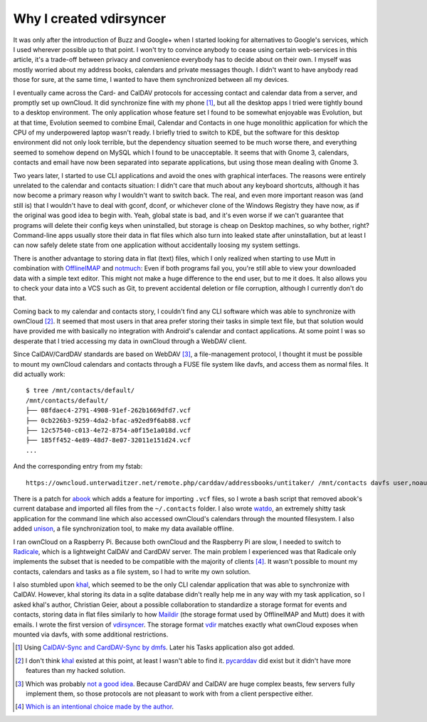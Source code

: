 Why I created vdirsyncer
========================

.. raw:: html

    <time>2014-11-16</time>

It was only after the introduction of Buzz and Google+ when I started looking
for alternatives to Google's services, which I used wherever possible up to
that point. I won't try to convince anybody to cease using certain web-services
in this article, it's a trade-off between privacy and convenience everybody has
to decide about on their own. I myself was mostly worried about my address
books, calendars and private messages though. I didn't want to have anybody
read those for sure, at the same time, I wanted to have them synchronized
between all my devices.

I eventually came across the Card- and CalDAV protocols for accessing contact
and calendar data from a server, and promptly set up ownCloud. It did
synchronize fine with my phone [1]_, but all the desktop apps I tried were
tightly bound to a desktop environment. The only application whose feature set
I found to be somewhat enjoyable was Evolution, but at that time, Evolution
seemed to combine Email, Calendar and Contacts in one huge monolithic
application for which the CPU of my underpowered laptop wasn't ready. I briefly
tried to switch to KDE, but the software for this desktop environment did not
only look terrible, but the dependency situation seemed to be much worse there,
and everything seemed to somehow depend on MySQL which I found to be
unacceptable.  It seems that with Gnome 3, calendars, contacts and email have
now been separated into separate applications, but using those mean dealing
with Gnome 3.

Two years later, I started to use CLI applications and avoid the ones with
graphical interfaces. The reasons were entirely unrelated to the calendar and
contacts situation: I didn't care that much about any keyboard shortcuts,
although it has now become a primary reason why I wouldn't want to switch back.
The real, and even more important reason was (and still is) that I wouldn't
have to deal with gconf, dconf, or whichever clone of the Windows Registry they
have now, as if the original was good idea to begin with. Yeah, global state is
bad, and it's even worse if we can't guarantee that programs will delete their
config keys when uninstalled, but storage is cheap on Desktop machines, so why
bother, right? Command-line apps usually store their data in flat files which
also turn into leaked state after uninstallation, but at least I can now safely
delete state from one application without accidentally loosing my system
settings.

There is another advantage to storing data in flat (text) files, which I only
realized when starting to use Mutt in combination with OfflineIMAP_ and
notmuch_: Even if both programs fail you, you're still able to view your
downloaded data with a simple text editor. This might not make a huge
difference to the end user, but to me it does. It also allows you to check your
data into a VCS such as Git, to prevent accidental deletion or file corruption,
although I currently don't do that.

Coming back to my calendar and contacts story, I couldn't find any CLI software
which was able to synchronize with ownCloud [2]_. It seemed that most users in
that area prefer storing their tasks in simple text file, but that solution
would have provided me with basically no integration with Android's calendar
and contact applications. At some point I was so desperate that I tried
accessing my data in ownCloud through a WebDAV client.

Since CalDAV/CardDAV standards are based on WebDAV [3]_, a file-management
protocol, I thought it must be possible to mount my ownCloud calendars and
contacts through a FUSE file system like davfs, and access them as normal
files. It did actually work::

    $ tree /mnt/contacts/default/
    /mnt/contacts/default/
    ├── 08fdaec4-2791-4908-91ef-262b1669dfd7.vcf
    ├── 0cb226b3-9259-4da2-bfac-a92ed9f6ab88.vcf
    ├── 12c57540-c013-4e72-8754-a0f15e1a018d.vcf
    ├── 185ff452-4e89-48d7-8e07-32011e151d24.vcf
    ...

And the corresponding entry from my fstab::

    https://owncloud.unterwaditzer.net/remote.php/carddav/addressbooks/untitaker/ /mnt/contacts davfs user,noauto,uid=untitaker,file_mode=600,dir_mode=700,_netdev 0 1

There is a patch for abook_ which adds a feature for importing ``.vcf`` files,
so I wrote a bash script that removed abook's current database and imported all
files from the ``~/.contacts`` folder. I also wrote watdo_, an extremely shitty
task application for the command line which also accessed ownCloud's calendars
through the mounted filesystem. I also added unison_, a file synchronization
tool, to make my data available offline.

I ran ownCloud on a Raspberry Pi. Because both ownCloud and the Raspberry Pi
are slow, I needed to switch to Radicale_, which is a lightweight CalDAV and
CardDAV server. The main problem I experienced was that Radicale only
implements the subset that is needed to be compatible with the majority of
clients [4]_. It wasn't possible to mount my contacts, calendars and tasks as a
file system, so I had to write my own solution.

I also stumbled upon khal_, which seemed to be the only CLI calendar
application that was able to synchronize with CalDAV. However, khal storing its
data in a sqlite database didn't really help me in any way with my task
application, so I asked khal's author, Christian Geier, about a possible
collaboration to standardize a storage format for events and contacts, storing
data in flat files similarly to how Maildir_ (the storage format used by
OfflineIMAP and Mutt) does it with emails. I wrote the first version of
vdirsyncer_. The storage format vdir_ matches exactly what ownCloud exposes
when mounted via davfs, with some additional restrictions.

.. [1] Using `CalDAV-Sync and CardDAV-Sync by dmfs <http://dmfs.org/>`_. Later
   his Tasks application also got added.

.. [2] I don't think khal_ existed at this point, at least I wasn't able to
   find it. pycarddav_ did exist but it didn't have more features than my
   hacked solution.

.. [3] Which was probably `not a good idea <http://evertpot.com/250/>`_.
   Because CardDAV and CalDAV are huge complex beasts, few servers fully
   implement them, so those protocols are not pleasant to work with from a
   client perspective either.

.. [4] `Which is an intentional choice made by the author
   <http://radicale.org/technical_choices/#idid14>`_.

.. _OfflineIMAP: http://offlineimap.org/
.. _notmuch: http://notmuchmail.org/
.. _watdo: https://github.com/untitaker/watdo
.. _unison: http://www.cis.upenn.edu/~bcpierce/unison/
.. _Radicale: http://radicale.org/
.. _khal: http://lostpackets.de/khal/
.. _pycarddav: https://github.com/geier/pycarddav/
.. _abook: http://abook.sourceforge.net
.. _Maildir: http://cr.yp.to/proto/maildir.html
.. _vdirsyncer: https://vdirsyncer.readthedocs.org/
.. _vdir: https://vdirsyncer.readthedocs.org/en/latest/vdir.html

